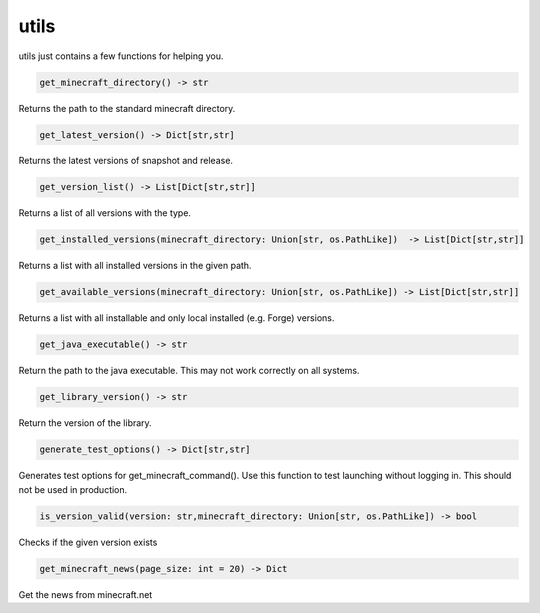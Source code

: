 utils
==========================
utils just contains a few functions for helping you.

.. code:: python

    get_minecraft_directory() -> str

Returns the path to the standard minecraft directory.

.. code:: python

    get_latest_version() -> Dict[str,str]

Returns the latest versions of snapshot and release.

.. code:: python

    get_version_list() -> List[Dict[str,str]]

Returns a list of all versions with the type.

.. code:: python

    get_installed_versions(minecraft_directory: Union[str, os.PathLike])  -> List[Dict[str,str]]

Returns a list with all installed versions in the given path.

.. code:: python

    get_available_versions(minecraft_directory: Union[str, os.PathLike]) -> List[Dict[str,str]]

Returns a list with all installable and only local installed (e.g. Forge) versions.

.. code:: python

    get_java_executable() -> str

Return the path to the java executable. This may not work correctly on all systems.

.. code:: python

    get_library_version() -> str

Return the version of the library.

.. code:: python

    generate_test_options() -> Dict[str,str]

Generates test options for get_minecraft_command(). Use this function to test launching without logging in. This should not be used in production.

.. code:: python

    is_version_valid(version: str,minecraft_directory: Union[str, os.PathLike]) -> bool

Checks if the given version exists

.. code:: python

    get_minecraft_news(page_size: int = 20) -> Dict

Get the news from minecraft.net
